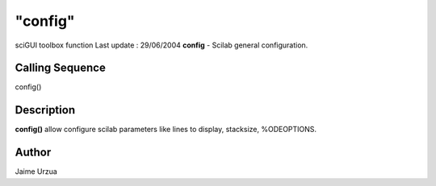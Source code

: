 ====
"config"
====

sciGUI toolbox function Last update : 29/06/2004
**config** - Scilab general configuration.



Calling Sequence
~~~~~~~~~~~~~~~~

config()




Description
~~~~~~~~~~~

**config()** allow configure scilab parameters like lines to display,
stacksize, %ODEOPTIONS.



Author
~~~~~~

Jaime Urzua



